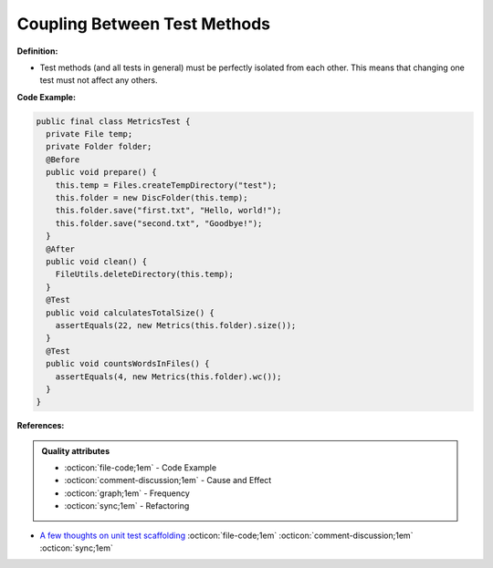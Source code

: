 Coupling Between Test Methods
^^^^^
**Definition:**

* Test methods (and all tests in general) must be perfectly isolated from each other. This means that changing one test must not affect any others.


**Code Example:**

.. code-block:: java

  public final class MetricsTest {
    private File temp;
    private Folder folder;
    @Before
    public void prepare() {
      this.temp = Files.createTempDirectory("test");
      this.folder = new DiscFolder(this.temp);
      this.folder.save("first.txt", "Hello, world!");
      this.folder.save("second.txt", "Goodbye!");
    }
    @After
    public void clean() {
      FileUtils.deleteDirectory(this.temp);
    }
    @Test
    public void calculatesTotalSize() {
      assertEquals(22, new Metrics(this.folder).size());
    }
    @Test
    public void countsWordsInFiles() {
      assertEquals(4, new Metrics(this.folder).wc());
    }
  }

**References:**

.. admonition:: Quality attributes

    * :octicon:`file-code;1em` -  Code Example
    * :octicon:`comment-discussion;1em` -  Cause and Effect
    * :octicon:`graph;1em` -  Frequency
    * :octicon:`sync;1em` -  Refactoring

* `A few thoughts on unit test scaffolding <https://www.yegor256.com/2015/05/25/unit-test-scaffolding.html>`_ :octicon:`file-code;1em` :octicon:`comment-discussion;1em` :octicon:`sync;1em`
